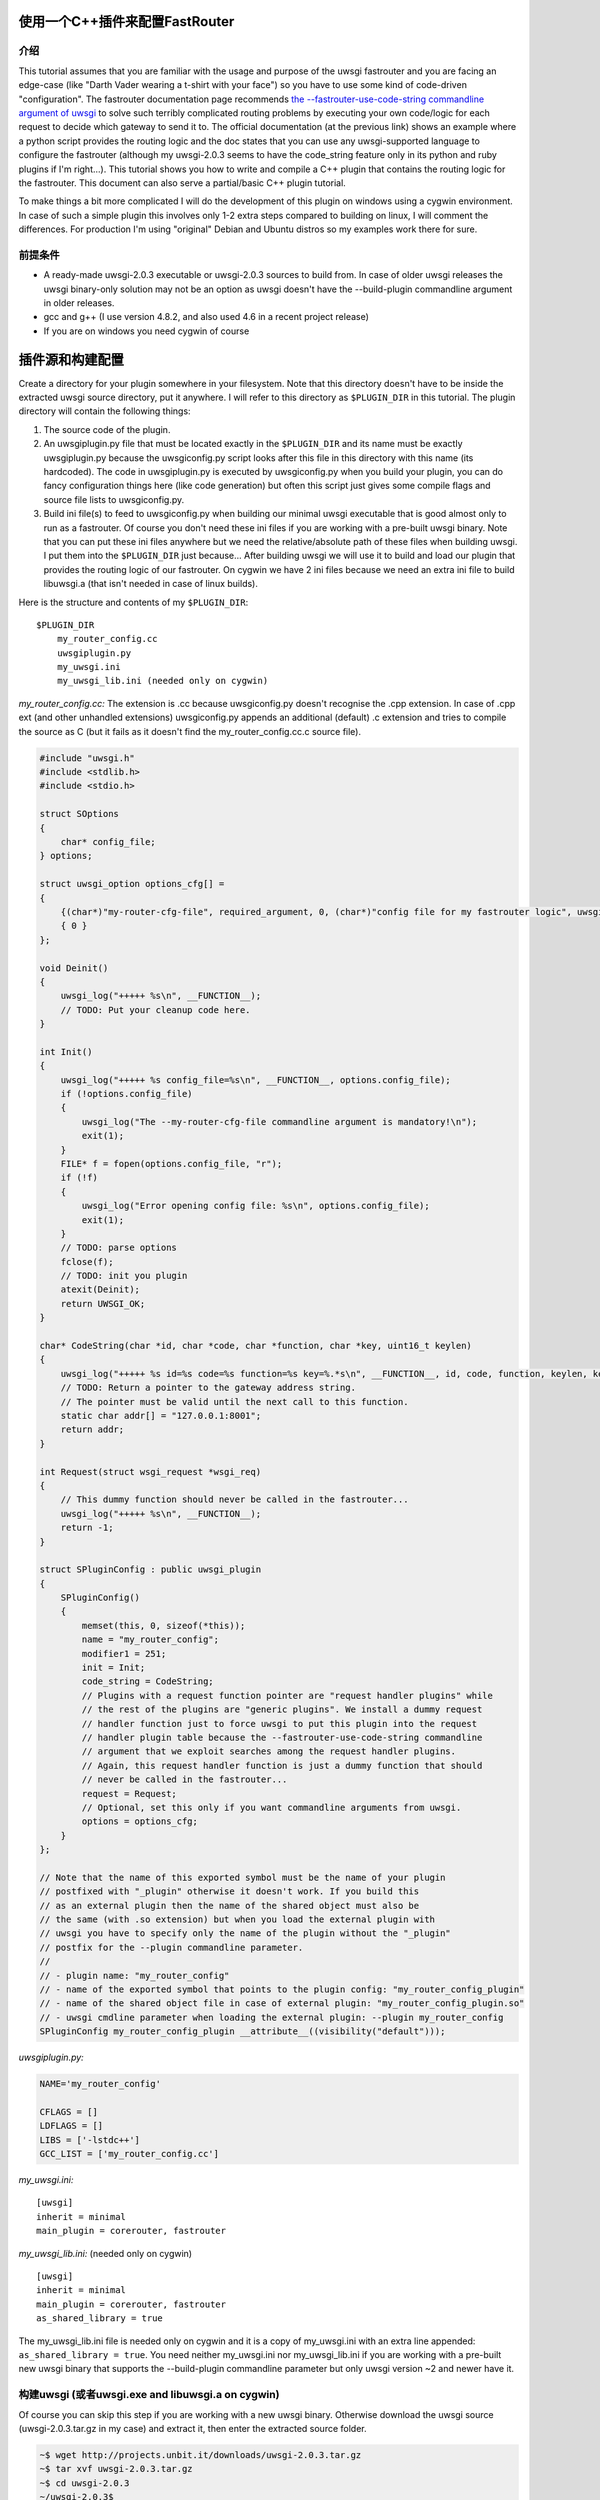 使用一个C++插件来配置FastRouter
=========================================

介绍
-----

This tutorial assumes that you are familiar with the usage and purpose of the uwsgi fastrouter and you are facing an edge-case (like "Darth Vader wearing a t-shirt with your face") so you have to use some kind of code-driven "configuration". The fastrouter documentation page recommends `the --fastrouter-use-code-string commandline argument of uwsgi`_ to solve such terribly complicated routing problems by executing your own code/logic for each request to decide which gateway to send it to. The official documentation (at the previous link) shows an example where a python script provides the routing logic and the doc states that you can use any uwsgi-supported language to configure the fastrouter (although my uwsgi-2.0.3 seems to have the code_string feature only in its python and ruby plugins if I'm right...). This tutorial shows you how to write and compile a C++ plugin that contains the routing logic for the fastrouter. This document can also serve a partial/basic C++ plugin tutorial.

.. _the --fastrouter-use-code-string commandline argument of uwsgi: https://uwsgi-docs.readthedocs.io/en/latest/Fastrouter.html#way-5-fastrouter-use-code-string

To make things a bit more complicated I will do the development of this plugin on windows using a cygwin environment. In case of such a simple plugin this involves only 1-2 extra steps compared to building on linux, I will comment the differences. For production I'm using "original" Debian and Ubuntu distros so my examples work there for sure.

前提条件
-------------

- A ready-made uwsgi-2.0.3 executable or uwsgi-2.0.3 sources to build from. In case of older uwsgi releases the uwsgi binary-only solution may not be an option as uwsgi doesn't have the --build-plugin commandline argument in older releases.
- gcc and g++ (I use version 4.8.2, and also used 4.6 in a recent project release)
- If you are on windows you need cygwin of course

插件源和构建配置
================================

Create a directory for your plugin somewhere in your filesystem. Note that this directory doesn't have to be inside the extracted uwsgi source directory, put it anywhere. I will refer to this directory as ``$PLUGIN_DIR`` in this tutorial. The plugin directory will contain the following things:

#) The source code of the plugin.
#) An uwsgiplugin.py file that must be located exactly in the ``$PLUGIN_DIR`` and its name must be exactly uwsgiplugin.py because the uwsgiconfig.py script looks after this file in this directory with this name (its hardcoded). The code in uwsgiplugin.py is executed by uwsgiconfig.py when you build your plugin, you can do fancy configuration things here (like code generation) but often this script just gives some compile flags and source file lists to uwsgiconfig.py.
#) Build ini file(s) to feed to uwsgiconfig.py when building our minimal uwsgi executable that is good almost only to run as a fastrouter. Of course you don't need these ini files if you are working with a pre-built uwsgi binary. Note that you can put these ini files anywhere but we need the relative/absolute path of these files when building uwsgi. I put them into the ``$PLUGIN_DIR`` just because... After building uwsgi we will use it to build and load our plugin that provides the routing logic of our fastrouter. On cygwin we have 2 ini files because we need an extra ini file to build libuwsgi.a (that isn't needed in case of linux builds).

Here is the structure and contents of my ``$PLUGIN_DIR``:

::

    $PLUGIN_DIR
        my_router_config.cc
        uwsgiplugin.py
        my_uwsgi.ini
        my_uwsgi_lib.ini (needed only on cygwin)

*my_router_config.cc:* The extension is .cc because uwsgiconfig.py doesn't recognise the .cpp extension. In case of .cpp ext (and other unhandled extensions) uwsgiconfig.py appends an additional (default) .c extension and tries to compile the source as C (but it fails as it doesn't find the my_router_config.cc.c source file).

.. code:: c++

    #include "uwsgi.h"
    #include <stdlib.h>
    #include <stdio.h>

    struct SOptions
    {
        char* config_file;
    } options;

    struct uwsgi_option options_cfg[] =
    {
        {(char*)"my-router-cfg-file", required_argument, 0, (char*)"config file for my fastrouter logic", uwsgi_opt_set_str, &options.config_file, 0},
        { 0 }
    };

    void Deinit()
    {
        uwsgi_log("+++++ %s\n", __FUNCTION__);
        // TODO: Put your cleanup code here.
    }

    int Init()
    {
        uwsgi_log("+++++ %s config_file=%s\n", __FUNCTION__, options.config_file);
        if (!options.config_file)
        {
            uwsgi_log("The --my-router-cfg-file commandline argument is mandatory!\n");
            exit(1);
        }
        FILE* f = fopen(options.config_file, "r");
        if (!f)
        {
            uwsgi_log("Error opening config file: %s\n", options.config_file);
            exit(1);
        }
        // TODO: parse options
        fclose(f);
        // TODO: init you plugin
        atexit(Deinit);
        return UWSGI_OK;
    }

    char* CodeString(char *id, char *code, char *function, char *key, uint16_t keylen)
    {
        uwsgi_log("+++++ %s id=%s code=%s function=%s key=%.*s\n", __FUNCTION__, id, code, function, keylen, key);
        // TODO: Return a pointer to the gateway address string.
        // The pointer must be valid until the next call to this function.
        static char addr[] = "127.0.0.1:8001";
        return addr;
    }

    int Request(struct wsgi_request *wsgi_req)
    {
        // This dummy function should never be called in the fastrouter...
        uwsgi_log("+++++ %s\n", __FUNCTION__);
        return -1;
    }

    struct SPluginConfig : public uwsgi_plugin
    {
        SPluginConfig()
        {
            memset(this, 0, sizeof(*this));
            name = "my_router_config";
            modifier1 = 251;
            init = Init;
            code_string = CodeString;
            // Plugins with a request function pointer are "request handler plugins" while
            // the rest of the plugins are "generic plugins". We install a dummy request
            // handler function just to force uwsgi to put this plugin into the request
            // handler plugin table because the --fastrouter-use-code-string commandline
            // argument that we exploit searches among the request handler plugins.
            // Again, this request handler function is just a dummy function that should
            // never be called in the fastrouter...
            request = Request;
            // Optional, set this only if you want commandline arguments from uwsgi.
            options = options_cfg;
        }
    };

    // Note that the name of this exported symbol must be the name of your plugin
    // postfixed with "_plugin" otherwise it doesn't work. If you build this
    // as an external plugin then the name of the shared object must also be
    // the same (with .so extension) but when you load the external plugin with
    // uwsgi you have to specify only the name of the plugin without the "_plugin"
    // postfix for the --plugin commandline parameter.
    //
    // - plugin name: "my_router_config"
    // - name of the exported symbol that points to the plugin config: "my_router_config_plugin"
    // - name of the shared object file in case of external plugin: "my_router_config_plugin.so"
    // - uwsgi cmdline parameter when loading the external plugin: --plugin my_router_config
    SPluginConfig my_router_config_plugin __attribute__((visibility("default")));

*uwsgiplugin.py:*

.. code:: python

    NAME='my_router_config'

    CFLAGS = []
    LDFLAGS = []
    LIBS = ['-lstdc++']
    GCC_LIST = ['my_router_config.cc']

*my_uwsgi.ini:*

::

    [uwsgi]
    inherit = minimal
    main_plugin = corerouter, fastrouter

*my_uwsgi_lib.ini:* (needed only on cygwin)

::

    [uwsgi]
    inherit = minimal
    main_plugin = corerouter, fastrouter
    as_shared_library = true

The my_uwsgi_lib.ini file is needed only on cygwin and it is a copy of my_uwsgi.ini with an extra line appended: ``as_shared_library = true``. You need neither my_uwsgi.ini nor my_uwsgi_lib.ini if you are working with a pre-built new uwsgi binary that supports the --build-plugin commandline parameter but only uwsgi version ~2 and newer have it.


构建uwsgi (或者uwsgi.exe and libuwsgi.a on cygwin)
------------------------------------------------------

Of course you can skip this step if you are working with a new uwsgi binary. Otherwise download the uwsgi source (uwsgi-2.0.3.tar.gz in my case) and extract it, then enter the extracted source folder.

.. code:: bash

    ~$ wget http://projects.unbit.it/downloads/uwsgi-2.0.3.tar.gz
    ~$ tar xvf uwsgi-2.0.3.tar.gz
    ~$ cd uwsgi-2.0.3
    ~/uwsgi-2.0.3$

The "build system" of uwsgi is a python script called uwsgiconfig.py and when you run it your shell's current directory must be the extracted uwsgi source dir (where the uwsgiconfig.py is located). From now all commands will be executed in this source directory.

It is possible to build uwsgi with different configurations and its plugins can be built as either embedded plugins or external shared objects. Building external plugins for newer uwsgi releases can be done anytime and you need only an uwsgi binary and the compilers, there is no need for the uwsgi sources. (On cygwin you also need a libuwsgi.a lib file that can be built with a trick). On cygwin we first build libuwsgi.a but on linux you simply skip this step. Then we have to build the uwsgi binary (uwsgi on linux, uwsgi.exe on cygwin).

The uwsgiconfig.py script builds uwsgi on multiple threads. For some reason on my cygwin this multithreaded building fails (terminates without any error messages) and I worked this around by setting the CPUCOUNT env var to 1. You may, or may not need this workaround on cygwin... On linux multithreading build works fine. Now let's build the cygwin specific libuwsgi.a library:

.. code:: bash

    ~/uwsgi-2.0.3$ export CPUCOUNT=1
    ~/uwsgi-2.0.3$ python uwsgiconfig.py --build $PLUGIN_DIR/my_uwsgi_lib.ini
    ~/uwsgi-2.0.3$ mv uwsgi.exe libuwsgi.a

Note that these steps are needed only on cygwin. Now let's build uwsgi:

.. code:: bash

    ~/uwsgi-2.0.3$ python uwsgiconfig.py --build $PLUGIN_DIR/my_uwsgi.ini

The above command produces uwsgi on linux and uwsgi.exe on cygwin. We have used custom ini files to build a minimal uwsgi that serves only as a fastrouter that loads our fastrouter logic plugin. The use of this ini file results in an uwsgi that doesn't have dependencies on libs like ssl, pcre and it includes only the bare minimum set of uwsgi plugins needed for the fastrouter. From now you don't need the uwsgi sources (you can even delete them if you want). The only things we have to keep is the uwsgi binary (and libuwsgi.a on cygwin) because building an external uwsgi plugin can be done by running uwsgi with the --build-plugin parameter and the uwsgi binary has an embedded copies of the uwsgiconfig.py and uwsgi.h files needed for a plugin build.

构建我们的插件：
--------------------

.. code:: bash

    ~/uwsgi-2.0.3$ ./uwsgi --build-plugin $PLUGIN_DIR

Now if you are lucky you have both the uwsgi binary and the my_router_config_plugin.so plugin in the current directory. Building the plugin by executing the uwsgi binary is very useful because this way it automatically uses the same uwsgiconfig.py and uwsgi.h files and the same CFLAGS that were used to build the uwsgi binary itself. Unfortunately older uwsgi releases don't have the --build-plugin commandline parameter and in that case you have to build the plugin with the uwsgiconfig.py script:

.. code:: bash

    ~/uwsgi-2.0.3$ python uwsgiconfig.py --plugin $PLUGIN_DIR

If you have a newer uwsgi that supports the --build-plugin option then I recommend using that to build your plugin.

Using the newly built uwsgi and the plugin as a fastrouter
----------------------------------------------------------

I assume that you more or less know about the usage/purpose of uwsgi fastrouter so I only show you how to start and parametrize uwsgi with our newly built plugin:

.. code:: bash

    ~/uwsgi-2.0.3$ ./uwsgi --master --fastrouter 127.0.0.1:9000 --fastrouter-use-code-string 251:: --plugin my_router_config --my-router-cfg-file my_config.cfg

The above command starts the fastrouter that listens on loopback 9000 for incoming requests and the --fastrouter-use-code-string commandline parameter instructs the fastrouter to ask plugin modifer=251 (our plugin) for the target gateway for each incoming request. I think the --plugin and --my-router-cfg-file commandline arguments speak for themselves...

The extra argument of the --fastrouter-use-code-string is "251::". This is basically 3 strings separated by two ':' characters but our plugin doesn't need (ignores) the second and third string so I provided there empty strings. If you take a look at the linked Darth Vader example it solves the problem using the python plugin that actually utilizes these strings: `the --fastrouter-use-code-string commandline argument of uwsgi`_

Note that I've chosen 251 as the modifier of my plugin because based on my research modifier 1 has a lot to do with `The uwsgi Protocol`_ and moreover if you take a look at the plugins/example or plugins/cplusplus example plugins in the uwsgi source dir then you will see that those are using modifier1=250 and 251 seems to be a free id. Note that I've also tried 0 as the modifier1 that is the default modifier1 used by uwsgi and its very first plugin: the python plugin. This seems to work and it seems that this registers our plugin with modifier1=0 by "overriding the python plugin" but I wanted to be polite so I've chosen modifier=251.

.. _The uwsgi Protocol: https://uwsgi-docs.readthedocs.io/en/latest/Protocol.html

Programming the routing logic in our plugin
===========================================

We started the fastrouter with the "--fastrouter 127.0.0.1:9000 --fastrouter-use-code-string 251::" commandline arguments so it will be listening on loopback port 9000 for incoming requests and it will ask plugin modifier1=251 (our plugin) for the route for each request. I will use nginx to bomb requests on port 9000 of the fastrouter. Here is the location block from my nginx config:

::

    location /test {
        include         uwsgi_params;
        uwsgi_pass      127.0.0.1:9000;
        uwsgi_param     UWSGI_FASTROUTER_KEY    $request_uri;
    }

So nginx will route all requests coming to url path /test to the fastrouter by setting UWSGI_FASTROUTER_KEY (basically a "cgi variable") to a user defined string. UWSGI_FASTROUTER_KEY can be anything, you have put something into it that you can use in your plugin to decide where (which gateway) to send the request. In this case I've decided to send the $request_uri to my plugin but you can really put there anything you want. If you don't specify the UWSGI_FASTROUTER_KEY in the nginx config then the fastrouter will use something else instead of it as the fastrouter key (but I think specifying the UWSGI_FASTROUTER_KEY is highly recommended), more on that in the `Notes section of the fastrouter docs`_.

.. _Notes section of the fastrouter docs: https://uwsgi-docs.readthedocs.io/en/latest/Fastrouter.html#notes

With the above fastrouter + nginx config when the fastrouter receives a request from nginx it calls the ``CodeString()`` function of our plugin to ask for the gateway address to use for that request.

.. code:: c++

    char* CodeString(char *id, char *code, char *function, char *key, uint16_t keylen);

When the fastrouter calls your ``CodeString()`` function the values of the function parameters are the following:

- id: "uwsgi_fastrouter"
- code, function: We used the --fastrouter-use-code-string commandline parameter to pass 3 strings to uwsgi: "251", "", and "" with the "251::" argument. The code and function parameters are set to the second and third (empty) strings. You can of course specify something else instead of "251::" to pass something else as the code and function parameters.
- key, keylen: Here you receive the value of the UWSGI_FASTROUTER_KEY you specify in nginx. This is basically the useful stuff on which you can base your routing decisions.

The function must return with a pointer to a string that contains the gateway address, for example: "127.0.0.1:8001". On that gateway there must be another uwsgi instance listening on an uwsgi protocolled socket. The pointed string must be valid until the next call to the ``CodeString`` function. This is usually critical only if you are using extra threads in your plugin because otherwise the fastrouter itself is single threaded async stuff.

Victory!!!
==========

We have reached the end of the tutorial. Now you know how to handle in C/C++ a complex routing problem where Darth Vader wears a t-shirt with your face and you have also learnt how to build a C++ plugin using the uwsgi build system.
